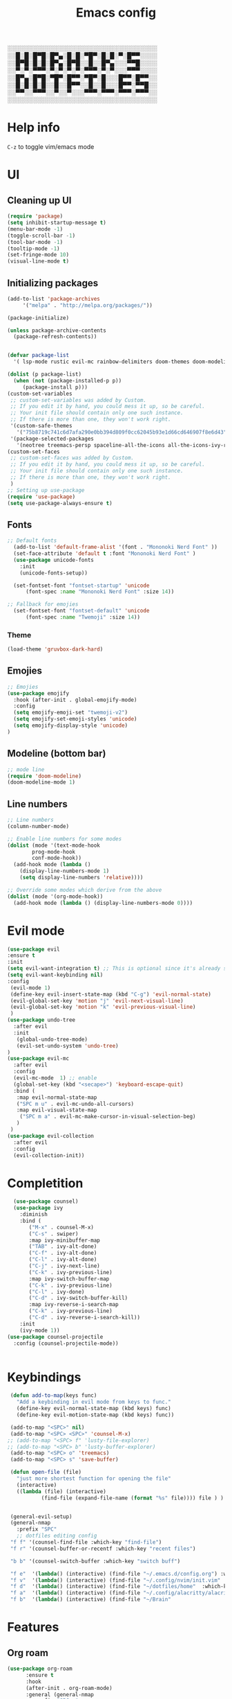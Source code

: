 #+title: Emacs config
#+author O. George
#+BABEL: :cache no
#+PROPERTY: header-args:emacs-lisp :tangle init.el

░░░░░░░░░░░░░░░░░░░░░░░░░░░░░░░░░░░
░░█░█░█▀█░█▀▄░█░█░▀█▀░█░█░▀░█▀▀░░░░
░░█▀█░█░█░█▀▄░█▀█░░█░░█▀▄░░░▀▀█░░░░
░░▀░▀░▀▀▀░▀░▀░▀░▀░▀▀▀░▀░▀░░░▀▀▀░░░░
░░█▀▄░█▀█░▀█▀░█▀▀░▀█▀░█░░░█▀▀░█▀▀░░
░░█░█░█░█░░█░░█▀▀░░█░░█░░░█▀▀░▀▀█░░
░░▀▀░░▀▀▀░░▀░░▀░░░▀▀▀░▀▀▀░▀▀▀░▀▀▀░░
░░░░░░░░░░░░░░░░░░░░░░░░░░░░░░░░░░░

* Help info
  ~C-z~ to toggle vim/emacs mode

* UI
** Cleaning up UI
#+begin_src emacs-lisp
  (require 'package)
  (setq inhibit-startup-message t)
  (menu-bar-mode -1)
  (toggle-scroll-bar -1)
  (tool-bar-mode -1)
  (tooltip-mode -1)
  (set-fringe-mode 10)
  (visual-line-mode t)
#+end_src
** Initializing packages
#+begin_src emacs-lisp
  (add-to-list 'package-archives
	   '("melpa" . "http://melpa.org/packages/"))

  (package-initialize)

  (unless package-archive-contents
    (package-refresh-contents))


  (defvar package-list
    '( lsp-mode rustic evil-mc rainbow-delimiters doom-themes doom-modeline lusty-explorer ac-racer auto-complete all-the-icons linum-relative  racer cargo flycheck-rust rust-mode gruvbox-theme evil general use-package treemacs treemacs-all-the-icons treemacs-evil org-roam org-roam-server interaction-log))

  (dolist (p package-list)
    (when (not (package-installed-p p))
	   (package-install p)))
  (custom-set-variables
   ;; custom-set-variables was added by Custom.
   ;; If you edit it by hand, you could mess it up, so be careful.
   ;; Your init file should contain only one such instance.
   ;; If there is more than one, they won't work right.
   '(custom-safe-themes
     '("75b8719c741c6d7afa290e0bb394d809f0cc62045b93e1d66cd646907f8e6d43" "7661b762556018a44a29477b84757994d8386d6edee909409fabe0631952dad9" default))
   '(package-selected-packages
     '(neotree treemacs-persp spaceline-all-the-icons all-the-icons-ivy-rich all-the-icons-ivy treemacs-the-icons dired-icon treemacs-magit treemacs-projectile nlinum linum-mode unicode-fonts ewal-doom-themes ivy-rich which-key counsel org-roam treemacs-evil treemacs-all-the-icons treemacs use-package general gruvbox-theme flycheck-rust cargo linum-relative ac-racer lusty-explorer doom-modeline doom-themes rainbow-delimiters evil-mc rustic lsp-mode avy)))
  (custom-set-faces
   ;; custom-set-faces was added by Custom.
   ;; If you edit it by hand, you could mess it up, so be careful.
   ;; Your init file should contain only one such instance.
   ;; If there is more than one, they won't work right.
   )
  ;; Setting up use-package
  (require 'use-package)
  (setq use-package-always-ensure t)
#+end_src
** Fonts 
#+begin_src emacs-lisp
;; Default fonts
  (add-to-list 'default-frame-alist '(font . "Mononoki Nerd Font" ))
  (set-face-attribute 'default t :font "Mononoki Nerd Font" )
  (use-package unicode-fonts
    :init
    (unicode-fonts-setup))

  (set-fontset-font "fontset-startup" 'unicode
      (font-spec :name "Mononoki Nerd Font" :size 14))

;; Fallback for emojies
  (set-fontset-font "fontset-default" 'unicode
      (font-spec :name "Twemoji" :size 14))

#+end_src
*** Theme
#+begin_src emacs-lisp
  (load-theme 'gruvbox-dark-hard)

#+end_src
** Emojies
#+begin_src emacs-lisp
;; Emojies
(use-package emojify
  :hook (after-init . global-emojify-mode)
  :config
  (setq emojify-emoji-set "twemoji-v2")
  (setq emojify-set-emoji-styles 'unicode)
  (setq emojify-display-style 'unicode)
)
#+end_src
** Modeline (bottom bar)
#+begin_src emacs-lisp
  ;; mode line
  (require 'doom-modeline)
  (doom-modeline-mode 1)
#+end_src
** Line numbers
#+begin_src emacs-lisp
  ;; Line numbers
  (column-number-mode)

  ;; Enable line numbers for some modes
  (dolist (mode '(text-mode-hook
		  prog-mode-hook
		  conf-mode-hook))
    (add-hook mode (lambda ()
	  (display-line-numbers-mode 1)
	  (setq display-line-numbers 'relative))))

  ;; Override some modes which derive from the above
  (dolist (mode '(org-mode-hook))
    (add-hook mode (lambda () (display-line-numbers-mode 0))))
#+end_src
* Evil mode
#+begin_src emacs-lisp
  (use-package evil
  :ensure t
  :init
  (setq evil-want-integration t) ;; This is optional since it's already set to t by default.
  (setq evil-want-keybinding nil)
  :config 
   (evil-mode 1)
   (define-key evil-insert-state-map (kbd "C-g") 'evil-normal-state)
   (evil-global-set-key 'motion "j" 'evil-next-visual-line)
   (evil-global-set-key 'motion "k" 'evil-previous-visual-line)
   )
  (use-package undo-tree
    :after evil
    :init
     (global-undo-tree-mode)
     (evil-set-undo-system 'undo-tree)
  )
  (use-package evil-mc
    :after evil
    :config
    (evil-mc-mode  1) ;; enable
    (global-set-key (kbd "<secape>") 'keyboard-escape-quit)
    :bind (
     :map evil-normal-state-map
     ("SPC m u" . evil-mc-undo-all-cursors)
     :map evil-visual-state-map
      ("SPC m a" . evil-mc-make-cursor-in-visual-selection-beg)
     )
   )
  (use-package evil-collection
    :after evil
    :config
    (evil-collection-init))
#+end_src
* Completition 
#+begin_src emacs-lisp
  (use-package counsel)
  (use-package ivy
    :diminish
    :bind (
	   ("M-x" . counsel-M-x)
	   ("C-s" . swiper)
	   :map ivy-minibuffer-map
	   ("TAB" . ivy-alt-done)
	   ("C-f" . ivy-alt-done)
	   ("C-l" . ivy-alt-done)
	   ("C-j" . ivy-next-line)
	   ("C-k" . ivy-previous-line)
	   :map ivy-switch-buffer-map
	   ("C-k" . ivy-previous-line)
	   ("C-l" . ivy-done)
	   ("C-d" . ivy-switch-buffer-kill)
	   :map ivy-reverse-i-search-map
	   ("C-k" . ivy-previous-line)
	   ("C-d" . ivy-reverse-i-search-kill))
    :init
    (ivy-mode 1))
(use-package counsel-projectile
  :config (counsel-projectile-mode))


#+end_src

#+RESULTS:
: ivy-reverse-i-search-kill

* Keybindings
#+begin_src emacs-lisp
   (defun add-to-map(keys func)
     "Add a keybinding in evil mode from keys to func."
     (define-key evil-normal-state-map (kbd keys) func)
     (define-key evil-motion-state-map (kbd keys) func))

   (add-to-map "<SPC>" nil)
   (add-to-map "<SPC> <SPC>" 'counsel-M-x)
  ;; (add-to-map "<SPC> f" 'lusty-file-explorer)
  ;; (add-to-map "<SPC> b" 'lusty-buffer-explorer)
   (add-to-map "<SPC> o" 'treemacs)
   (add-to-map "<SPC> s" 'save-buffer)

   (defun open-file (file)
     "just more shortest function for opening the file"
     (interactive)
     ((lambda (file) (interactive)
		     (find-file (expand-file-name (format "%s" file)))) file ) )


   (general-evil-setup)
   (general-nmap
     :prefix "SPC"
     ;; dotfiles editing config
   "f f" '(counsel-find-file :which-key "find-file")
   "f r" '(counsel-buffer-or-recentf :which-key "recent files")

   "b b" '(counsel-switch-buffer :which-key "switch buff")

   "f e"  '(lambda() (interactive) (find-file "~/.emacs.d/config.org") :which-key "config.org")
   "f v"  '(lambda() (interactive) (find-file "~/.config/nvim/init.vim" :which-key "neovim config"          ))
   "f d"  '(lambda() (interactive) (find-file "~/dotfiles/home"  :which-key "dotfiles dired"                 ))
   "f a"  '(lambda() (interactive) (find-file "~/.config/alacritty/alacritty.yml" :which-key "alacritty"))
   "f b"  '(lambda() (interactive) (find-file "~/Brain"                           :which-key "my brain")))

#+end_src
* Features
** Org roam 
  #+begin_src emacs-lisp
(use-package org-roam
      :ensure t
      :hook
      (after-init . org-roam-mode)
      :general (general-nmap
        :prefix "SPC r"
        ;; Org-roam keymap
        "d" '((lambda () (interactive) (org-roam-dailies-find-today)) :which-key "roam today")
        "t a" '(org-roam-tag-add :which-key "roam add tag")
        "t d" '(org-roam-tag-delete :which-key "roam delete tag")
        "a a" '(org-roam-alias-add :which-key "roam add alias")
        "f f" '(org-roam-find-file :which-key "roam findgfile ")
        "g" '(org-roam-graph-show :which-key "roam graph ")
        "b b" '(org-roam-buffer-toggle-display :which-key "roam buffer toggle ")
        "b s" '(org-roam-buffer-activate :which-key "roam buffer show ")
        "b h" '(org-roam-buffer-deactivate :which-key "roam buffer hide ")
        "s" '(org-roam-server-mode :which-key "roam server ")
        )
      :custom
      (org-roam-directory "~/Brain")
      :config
      (setq
        org-roam-server-host "127.0.0.1"
        org-roam-server-port 5034
        org-roam-server-authenticate nil
        org-roam-server-export-inline-images t
        org-roam-server-serve-files nil
        org-roam-server-served-file-extensions '("pdf" "mp4" "ogv")
        org-roam-server-network-poll t
        org-roam-server-network-arrows nil
        org-roam-server-network-label-truncate t
        org-roam-server-network-label-truncate-length 60
        org-roam-server-network-label-wrap-length 20)


(require 'org-roam-protocol)
)

#+end_src
** Org roam protocol
  #+begin_src emacs-lisp
    (require 'org-roam-protocol)
  #+end_src

** Interaction log
#+begin_src emacs-lisp
(use-package interaction-log
  :ensure t)
#+end_src
** Rainbow brakets
#+begin_src emacs-lisp
  (use-package highlight-parentheses
  :ensure t
  :init
  (global-highlight-parentheses-mode t)
  (show-paren-mode t))			;
  (use-package rainbow-delimiters
    :hook (prog-mode . rainbow-delimiters-mode))
#+end_src
** Which key (keybindings autocompletition )
#+begin_src emacs-lisp
;;Which key
(use-package which-key
  :init (which-key-mode)
  :diminish which-key-mode
  :config
  (setq which-key-idle-delay 0.3))

(use-package ivy-rich
  :init
  (ivy-rich-mode 1))
#+end_src
** Treemacs (file tree)
#+begin_src emacs-lisp
  (use-package all-the-icons)
  (use-package treemacs-all-the-icons)
  (use-package treemacs
    :after all-the-icons
    :ensure t
    :defer t
    :init
    (with-eval-after-load 'winum
      (define-key winum-keymap (kbd "M-0") #'treemacs-select-window))
    :config
    (progn
      (setq treemacs-collapse-dirs                 (if treemacs-python-executable 3 0)
	    treemacs-deferred-git-apply-delay      0.5
	    treemacs-directory-name-transformer    #'identity
	    treemacs-display-in-side-window        t
	    treemacs-eldoc-display                 t
	    treemacs-file-event-delay              5000
	    treemacs-file-extension-regex          treemacs-last-period-regex-value
	    treemacs-file-follow-delay             0.2
	    treemacs-file-name-transformer         #'identity
	    treemacs-follow-after-init             t
	    treemacs-git-command-pipe              ""
	    treemacs-goto-tag-strategy             'refetch-index
	    treemacs-indentation                   2
	    treemacs-indentation-string            " "
	    treemacs-is-never-other-window         nil
	    treemacs-max-git-entries               5000
	    treemacs-missing-project-action        'ask
	    treemacs-move-forward-on-expand        nil
	    treemacs-no-png-images                 nil
	    treemacs-no-delete-other-windows       t
	    treemacs-project-follow-cleanup        nil
	    treemacs-persist-file                  (expand-file-name ".cache/treemacs-persist" user-emacs-directory)
	    treemacs-position                      'left
	    treemacs-read-string-input             'from-child-frame
	    treemacs-recenter-distance             0.1
	    treemacs-recenter-after-file-follow    nil
	    treemacs-recenter-after-tag-follow     nil
	    treemacs-recenter-after-project-jump   'always
	    treemacs-recenter-after-project-expand 'on-distance
	    treemacs-show-cursor                   nil
	    treemacs-show-hidden-files             t
	    treemacs-silent-filewatch              nil
	    treemacs-silent-refresh                nil
	    treemacs-sorting                       'alphabetic-asc
	    treemacs-space-between-root-nodes      t
	    treemacs-tag-follow-cleanup            t
	    treemacs-tag-follow-delay              1.5
	    treemacs-user-mode-line-format         nil
	    treemacs-user-header-line-format       nil
	    treemacs-width                         35
	    treemacs-workspace-switch-cleanup      nil)

      ;; The default width and height of the icons is 22 pixels. If you are
      ;; using a Hi-DPI display, uncomment this to double the icon size.
      ;;(treemacs-resize-icons 44)

      (treemacs-follow-mode t)
      (treemacs-filewatch-mode t)
      (treemacs-load-theme 'all-the-icons)
      (treemacs-fringe-indicator-mode 'always)
      (pcase (cons (not (null (executable-find "git")))
		   (not (null treemacs-python-executable)))
	(`(t . t)
	 (treemacs-git-mode 'deferred))
	(`(t . _)
	 (treemacs-git-mode 'simple))))
    :bind
    (:map global-map
	  ("M-0"       . treemacs-select-window)
	  ("C-x t 1"   . treemacs-delete-other-windows)
	  ("C-x t t"   . treemacs)
	  ("C-x t B"   . treemacs-bookmark)
	  ("C-x t C-t" . treemacs-find-file)
	  ("C-x t M-t" . treemacs-find-tag)))

  (use-package treemacs-evil
    :after (treemacs evil)
    :ensure t)

  (use-package treemacs-projectile
    :after (treemacs projectile)
    :ensure t)

  (use-package treemacs-icons-dired
    :after (treemacs dired)
    :ensure t
    :config (treemacs-icons-dired-mode))

  (use-package treemacs-magit
    :after (treemacs magit)
    :ensure t)

  (use-package treemacs-persp ;;treemacs-perspective if you use perspective.el vs. persp-mode
    :after (treemacs persp-mode) ;;or perspective vs. persp-mode
    :ensure t
    :config (treemacs-set-scope-type 'Perspectives))

  (use-package neotree
    :ensure t
    :init
    (setq neo-theme (if (display-graphic-p) 'icons 'arrow))
  )
#+end_src
** Literate programming
#+begin_src emacs-lisp
(org-babel-do-load-languages
 'org-babel-load-languages
 '((python . t)))
#+end_src
** Magit
   #+begin_src emacs-lisp
     (use-package magit)
     (use-package workgroups2)
   #+end_src
** StartPage
#+begin_src emacs-lisp
(find-file "~/.emacs.d/startup.org")
#+end_src

* Languages
** Rust
#+begin_src emacs-lisp
    (use-package rustic
     :ensure t
     :init
     (setq rustic-lsp-server 'rls)
    )
#+end_src
* Org mode
  #+begin_src emacs-lisp
    (defun my/org-mode-setup() 
		 (org-indend-mode) 
		 (variable-pitch-mode 1) 
		 (auto-fill-mode 0) 
		 (visual-line-mode 1) 
		 (setq evil-auto indent 1)
		 (my/org-agenda)
		 ) 
(use-package org 
	  :hook (org-mode . my/org-mode-setup)
	  :config
	  (setq org-agenda-files `("~/Brain" "~/Brain/Tasks/Tasks.org"))
	  (setq org-ellipsis " ▸"
	  org-hide-emphasis-markers t
	  org-src-fontify-natively t
	  org-src-tab-acts-natively t
	  org-edit-src-content-indentation 2
	  org-hide-block-startup nil
	  org-src-preserve-indentation nil
	  org-startup-folded 'content
	  org-cycle-separator-lines 2)
	  (setq org-agenda-start-with-log-mode t)
	  (setq org-log-done 'time)
	  (setq org-log-into-drawer t)
	  :general (general-nmap
		    :prefix "SPC a"
		    :keymap 'org-agenda-mode-map
		    "a" 'org-agenda
		    )
	   )


  #+end_src
** Org Agenda
*** Todos
    #+begin_src emacs-lisp
(defun my/org-agenda () (
(setq org-todo-keywords
    '((sequence "TODO(t)" "NEXT(n)" "|" "DONE(d!)")
      (sequence "BACKLOG(b)" "PLAN(p)" "READY(r)" "ACTIVE(a)" "REVIEW(v)" "WAIT(w@/!)" "HOLD(h)" "|" "COMPLETED(c)" "CANC(k@)")
      (sequence "IDEA(i)" "DREAM(d)" "ARTICLE(a)" "|" "DONE(d!)")
      ))
(setq org-todo-keyword-faces
      '(("TODO" . org-warning) ("STARTED" . "yellow") ("DREAM" . "pink") ("IDEA" . "gold") ("ARTICLE" . "lightblue")
        ("CANCELED" . (:foreground "blue" :weight bold))))
  (setq org-agenda-custom-commands
   '(("d" "Dashboard"
     ((agenda "" ((org-deadline-warning-days 7)))
      (todo "NEXT"
	((org-agenda-overriding-header "Next Tasks")))
      (tags-todo "agenda/ACTIVE" ((org-agenda-overriding-header "Active Projects")))))

    ("n" "Next Tasks"
     ((todo "NEXT"
	((org-agenda-overriding-header "Next Tasks")))))

    ("W" "Work Tasks" tags-todo "+work-email")

    ;; Low-effort next actions
    ("e" tags-todo "+TODO=\"NEXT\"+Effort<15&+Effort>0"
     ((org-agenda-overriding-header "Low Effort Tasks")
      (org-agenda-max-todos 20)
      (org-agenda-files org-agenda-files)))

    ("w" "Workflow Status"
     ((todo "WAIT"
	    ((org-agenda-overriding-header "Waiting on External")
	     (org-agenda-files org-agenda-files)))
      (todo "REVIEW"
	    ((org-agenda-overriding-header "In Review")
	     (org-agenda-files org-agenda-files)))
      (todo "PLAN"
	    ((org-agenda-overriding-header "In Planning")
	     (org-agenda-todo-list-sublevels nil)
	     (org-agenda-files org-agenda-files)))
      (todo "BACKLOG"
	    ((org-agenda-overriding-header "Project Backlog")
	     (org-agenda-todo-list-sublevels nil)
	     (org-agenda-files org-agenda-files)))
      (todo "READY"
	    ((org-agenda-overriding-header "Ready for Work")
	     (org-agenda-files org-agenda-files)))
      (todo "ACTIVE"
	    ((org-agenda-overriding-header "Active Projects")
	     (org-agenda-files org-agenda-files)))
      (todo "COMPLETED"
	    ((org-agenda-overriding-header "Completed Projects")
	     (org-agenda-files org-agenda-files)))
      (todo "CANC"
	    ((org-agenda-overriding-header "Cancelled Projects")
	     (org-agenda-files org-agenda-files)))))))
  ))


    #+end_src


*** Fonts
    #+begin_src emacs-lisp
      (use-package org-bullets 
	:after org
	:hook
	(org-mode . org-bullets-mode))
      (set-face-attribute 'org-document-title nil :font "hack" :weight 'bold :height 1.3)
      (dolist (face '((org-level-1 . 1.3)
		      (org-level-2 . 1.2)
		      (org-level-3 . 1.05)
		      (org-level-4 . 1.0)
		      (org-level-5 . 1.1)
		      (org-level-6 . 1.1)
		      (org-level-7 . 1.1)
		      (org-level-8 . 1.1)))
	(set-face-attribute (car face) nil :font "hack" :weight 'bold :height (cdr face)))
      (require 'org-indent)
      (set-face-attribute 'org-block nil :foreground nil :inherit 'fixed-pitch :font "mononoki" )
      (set-face-attribute 'org-table nil  :inherit 'fixed-pitch)
      (set-face-attribute 'org-formula nil  :inherit 'fixed-pitch)
      (set-face-attribute 'org-code nil   :inherit '(shadow fixed-pitch))
      (set-face-attribute 'org-indent nil :inherit '(org-hide fixed-pitch))
      (set-face-attribute 'org-verbatim nil :inherit '(shadow fixed-pitch))
      (set-face-attribute 'org-special-keyword nil :inherit '(font-lock-comment-face fixed-pitch))
      (set-face-attribute 'org-meta-line nil :inherit '(font-lock-comment-face fixed-pitch))
      (set-face-attribute 'org-checkbox nil :inherit 'fixed-pitch)

      ;; Get rid of the background on column views
      (set-face-attribute 'org-column nil :background nil)
      (set-face-attribute 'org-column-title nil :background nil)
      (setq org-src-fontify-natively t)
      (defun my/visual-fill ()
	(setq visual-fill-column-width 140
	      visual-fill-column-center-text t)
	(visual-fill-column-mode 1))
      (use-package visual-fill-column
	:defer t
	:hook (org-mode . my/visual-fill))


    #+end_src 
*** Completition
    #+begin_src emacs-lisp

      (require 'org-tempo)
      (add-to-list 'org-structure-template-alist '("sh" . "src sh"))
      (add-to-list 'org-structure-template-alist '("el" . "src emacs-lisp"))
      (add-to-list 'org-structure-template-alist '("sc" . "src scheme"))
      (add-to-list 'org-structure-template-alist '("ts" . "src typescript"))
      (add-to-list 'org-structure-template-alist '("py" . "src python"))
      (add-to-list 'org-structure-template-alist '("yaml" . "src yaml"))
      (add-to-list 'org-structure-template-alist '("json" . "src json"))


    #+end_src

* Themes
** Treemacs
   #+begin_src emacs-lisp
     (treemacs-create-theme "Material"
       :icon-directory (treemacs-join-path treemacs-dir "/home/horhik/.emacs.d/icons")
       :config
       (progn
	 (treemacs-create-icon :file "folder-core-open.png"   :fallback "📁"       :extensions (root-open))
	 (treemacs-create-icon :file "folder-core.png"        :fallback "📁"       :extensions (root-closed))
	 (treemacs-create-icon :file "folder-node-open.png"   :fallback "📂"       :extensions (dir-open))
	 (treemacs-create-icon :file "folder-node.png"        :fallback "📁"       :extensions (dir-closed))
	 (treemacs-create-icon :file "folder-test-open.png"   :fallback "📂"       :extensions ("tests"))
	 (treemacs-create-icon :file "folder-test.png"        :fallback "📁"       :extensions ("tests"))
	 (treemacs-create-icon :file "emacs.png"              :fallback "💜"     :extensions ("el" "elc" ".spacemacs" "doom" ))
	 (treemacs-create-icon :file "emacs.png"              :fallback "💜"     :extensions ("el" "elc"))
	 (treemacs-create-icon :file "markdown.png"           :fallback "📖"     :extensions ("md"))
	 (treemacs-create-icon :file "readme.png"             :fallback "📖"     :extensions ("readme.md" "README.md" "README" "readme"))
	 (treemacs-create-icon :file "editorconfig.png"       :fallback "📖"     :extensions ("editorconfig"))
	 (treemacs-create-icon :file "org.png"                :fallback "🐴"     :extensions ("org"))
	 (treemacs-create-icon :file "rust.png"               :fallback "🐴"     :extensions ("rs"))
	 (treemacs-create-icon :file "haskell.png"            :fallback "🐴"     :extensions ("hs" "haskell"))
	 (treemacs-create-icon :file "c.png"                  :fallback "🐴"     :extensions ("c"))
	 (treemacs-create-icon :file "cpp.png"                :fallback "🐴"     :extensions ("cpp" "c++"))
	 (treemacs-create-icon :file "h.png"                  :fallback "🐴"     :extensions ("h"))
	 (treemacs-create-icon :file "diff.png"               :fallback "🐴"     :extensions ("diff"))
	 (treemacs-create-icon :file "makefile.png"           :fallback "🐴"     :extensions ("mk" "make" "Makefile"))
	 (treemacs-create-icon :file "assembly.png"           :fallback "🐴"     :extensions ("bin" "so" "o"))
	 (treemacs-create-icon :file "document.png"           :fallback "🐴"     :extensions ("" "txt"))
	 (treemacs-create-icon :file "file.png"               :fallback "🐴"     :extensions (fallback))
	 (treemacs-create-icon :file "toml.png"               :fallback "🗃️"     :extensions ("toml"))
	 (treemacs-create-icon :file "json.png"               :fallback "🗃️"     :extensions ("json"))
	 (treemacs-create-icon :file "yaml.png"               :fallback "🗃️"     :extensions ("yml" "yaml"))
	 (treemacs-create-icon :file "vim.png"                :fallback "🗃️"     :extensions ("vim" "vi" "nvim"))
	 (treemacs-create-icon :file "video.png"              :fallback "🗃️"     :extensions ("mp4" "avi" "gif" "mpv"))
	 (treemacs-create-icon :file "audio.png"              :fallback "🗃️"     :extensions ("mp3" "ogg" "wav" ))
	 (treemacs-create-icon :file "image.png"              :fallback "🗃️"     :extensions ("png" "jpg"))
	 (treemacs-create-icon :file "svg.png"                :fallback "🗃️"     :extensions ("svg"))
	 (treemacs-create-icon :file "css.png"                :fallback "🗃️"     :extensions ("css"))
	 (treemacs-create-icon :file "console.png"            :fallback "🗃️"     :extensions ("bash" "sh"))
	 (treemacs-create-icon :file "certificate.png"        :fallback "🗃️"     :extensions ("cert" "LICENSE" "license" "gpl" "mit" "gpl3" "gplv3" "apache"))
	 (treemacs-create-icon :file "database.png"           :fallback "🗃️"     :extensions ("sqlite" "db" "sql"))
	 (treemacs-create-icon :file "lua.png"                :fallback "🗃️"     :extensions ("lua"))
	 (treemacs-create-icon :file "javascript.png"         :fallback "🗃️"     :extensions ("js" "javascript"))
	 (treemacs-create-icon :file "typescript.png"         :fallback "🗃️"     :extensions ("ts" "typescript"))
	 (treemacs-create-icon :file "react.png"              :fallback "🗃️"     :extensions ("jsx"))
	 (treemacs-create-icon :file "react_ts.png"           :fallback "🗃️"     :extensions ("tsx"))
	 (treemacs-create-icon :file "settings.png"           :fallback "🗃️"     :extensions ("config" "conf" "rc" "*rc"))
	 (treemacs-create-icon :file "sass.png"               :fallback "🗃️"     :extensions ("sass" "scss"))
	 (treemacs-create-icon :file "xml.png"                :fallback "🗃️"     :extensions ("xml"))
	 (treemacs-create-icon :file "less.png"               :fallback "🗃️"     :extensions ("less"))
	 (treemacs-create-icon :file "pdf.png"                :fallback "🗃️"     :extensions ("pdf"))
	 (treemacs-create-icon :file "tex.png"                :fallback "🗃️"     :extensions ("tex" "latex" ))
	 (treemacs-create-icon :file "log.png"                :fallback "🗃️"     :extensions ("log" ))
	 (treemacs-create-icon :file "word.png"               :fallback "🗃️"     :extensions ("docs" "docx" "word" ))
	 (treemacs-create-icon :file "powerpoint.png"         :fallback "🗃️"     :extensions ("ppt" "pptx" ))
	 (treemacs-create-icon :file "html.png"               :fallback "🗃️"     :extensions ("html"))
	 (treemacs-create-icon :file "zip.png"                :fallback "🗃️"     :extensions ("zip" "tar" "tar.xz" "xz" "xfv" "7z"))
	 (treemacs-create-icon :file "todo.png"               :fallback "🗃️"     :extensions ("TODO" "todo" "Tasks" ))
	 (treemacs-create-icon :file "webassembly"            :fallback "🗃️"     :extensions ("wasm" "webasm" "webassembly"))
	 (treemacs-create-icon :file "python"                 :fallback "🗃️"     :extensions ("py" "python"))
	 )
     )
     (treemacs-load-theme 'Material)
   #+end_src
   
